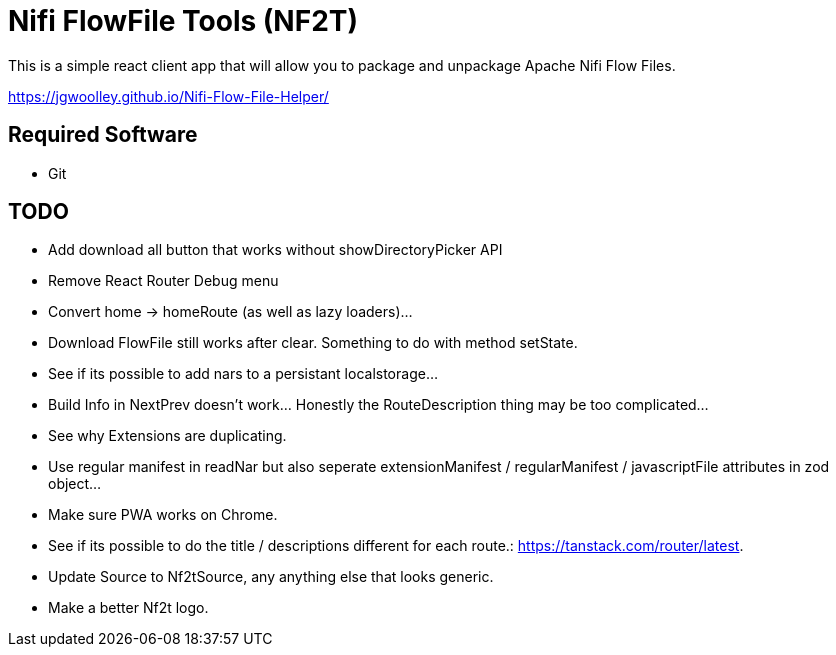 = Nifi FlowFile Tools (NF2T)

This is a simple react client app that will allow you to package and unpackage Apache Nifi Flow Files.

https://jgwoolley.github.io/Nifi-Flow-File-Helper/

== Required Software

- Git

== TODO
- Add download all button that works without showDirectoryPicker API
- Remove React Router Debug menu
- Convert home -> homeRoute (as well as lazy loaders)...
- Download FlowFile still works after clear. Something to do with method setState.
- See if its possible to add nars to a persistant localstorage...
- Build Info in NextPrev doesn't work... Honestly the RouteDescription thing may be too complicated...
- See why Extensions are duplicating.
- Use regular manifest in readNar but also seperate extensionManifest / regularManifest / javascriptFile attributes in zod object...
- Make sure PWA works on Chrome.
- See if its possible to do the title / descriptions different for each route.: https://tanstack.com/router/latest.
- Update Source to Nf2tSource, any anything else that looks generic.
- Make a better Nf2t logo.
